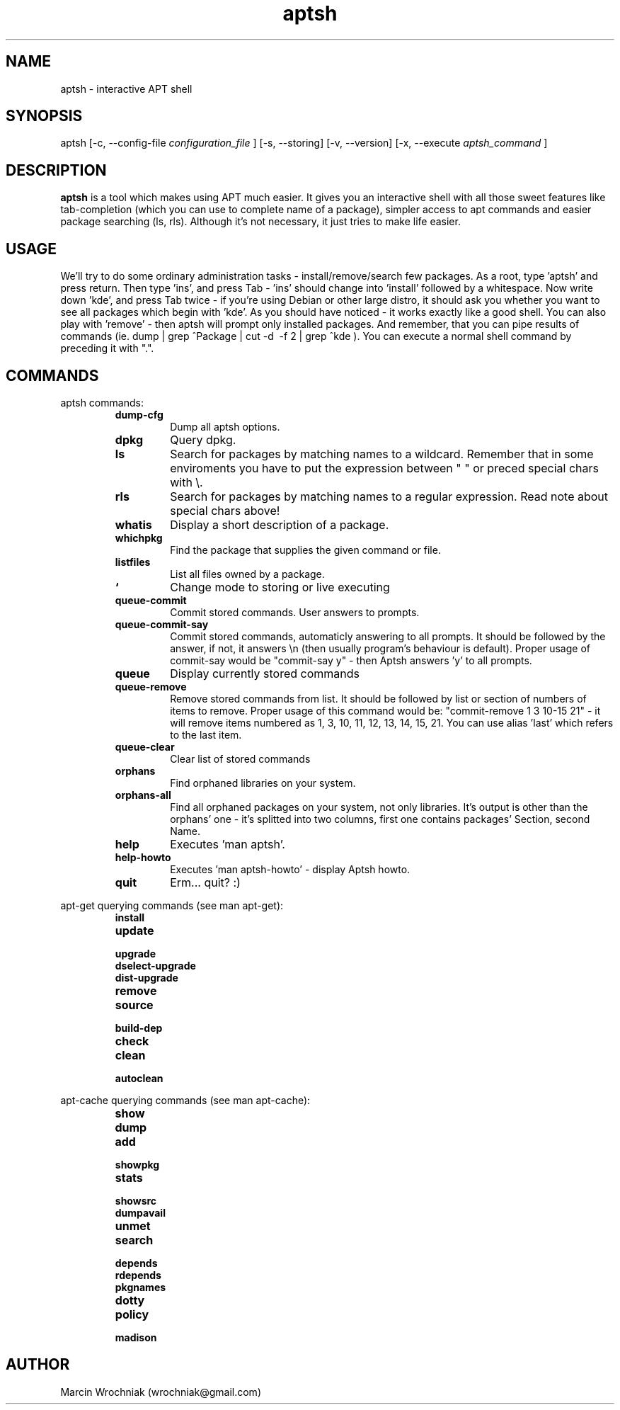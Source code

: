 .TH aptsh 1 "20 Mar 2005" "version 0.0.4"
.SH NAME
aptsh \- interactive APT shell
.SH SYNOPSIS
aptsh [-c, --config-file
.I configuration_file
] [-s, --storing] [-v, --version] [-x, --execute
.I aptsh_command
]
.SH DESCRIPTION
.B aptsh
is a tool which makes using APT much easier. It gives you an interactive shell with all those sweet features like tab-completion (which you can use to complete name of a package), simpler access to apt commands and easier package searching (ls, rls). Although it's not necessary, it just tries to make life easier.
.SH USAGE
We'll try to do some ordinary administration tasks - install/remove/search few packages.
As a root, type 'aptsh' and press return. Then type 'ins', and press Tab - 'ins' should change into 'install' followed by a whitespace. Now write down 'kde', and press Tab twice - if you're using Debian or other large distro, it should ask you whether you want to see all packages which begin with 'kde'. As you should have noticed - it works exactly like a good shell. You can also play with 'remove' - then aptsh will prompt only installed packages. And remember, that you can pipe results of commands (ie. dump | grep ^Package | cut -d\  -f 2 | grep ^kde ).
You can execute a normal shell command by preceding it with ".".
.SH COMMANDS
.PP
aptsh commands:
.RS
.TP
.B dump-cfg
Dump all aptsh options.
.TP
.B dpkg
Query dpkg.
.TP
.B ls
Search for packages by matching names to a wildcard. Remember that in some enviroments you have to put the expression between " " or preced special chars with \\.
.TP
.B rls
Search for packages by matching names to a regular expression. Read note about special chars above!
.TP
.B whatis
Display a short description of a package.
.TP
.B whichpkg
Find the package that supplies the given command or file.
.TP
.B listfiles
List all files owned by a package.
.TP
.B `
Change mode to storing or live executing
.TP
.B queue-commit
Commit stored commands. User answers to prompts.
.TP
.B queue-commit-say
Commit stored commands, automaticly answering to all prompts. It should be followed by the answer, if not, it answers \\n (then usually program's behaviour is default). Proper usage of commit-say would be "commit-say y" - then Aptsh answers 'y' to all prompts.
.TP
.B queue
Display currently stored commands
.TP
.B queue-remove
Remove stored commands from list. It should be followed by list or section of numbers of items to remove. Proper usage of this command would be: "commit-remove 1 3 10-15 21" - it will remove items numbered as 1, 3, 10, 11, 12, 13, 14, 15, 21. You can use alias 'last' which refers to the last item.
.TP
.B queue-clear
Clear list of stored commands
.TP
.B orphans
Find orphaned libraries on your system.
.TP
.B orphans-all
Find all orphaned packages on your system, not only libraries. It's output is other than the orphans' one - it's splitted into two columns, first one contains packages' Section, second Name.
.TP
.B help
Executes 'man aptsh'.
.TP
.B help-howto
Executes 'man aptsh-howto' - display Aptsh howto.
.TP
.B quit
Erm... quit? :)
.RE
.PP
apt-get querying commands (see man apt-get):
.RS
.TP
.B install
.TP
.B update
.TP
.B upgrade
.TP
.B dselect-upgrade
.TP
.B dist-upgrade
.TP
.B remove
.TP
.B source
.TP
.B build-dep
.TP
.B check
.TP
.B clean
.TP
.B autoclean
.RE
.PP
apt-cache querying commands (see man apt-cache):
.RS
.TP
.B show
.TP
.B dump
.TP
.B add
.TP
.B showpkg
.TP
.B stats
.TP
.B showsrc
.TP
.B dumpavail
.TP
.B unmet
.TP
.B search
.TP
.B depends
.TP
.B rdepends
.TP
.B pkgnames
.TP
.B dotty
.TP
.B policy
.TP
.B madison
.RE
.SH AUTHOR
Marcin Wrochniak (wrochniak@gmail.com)
